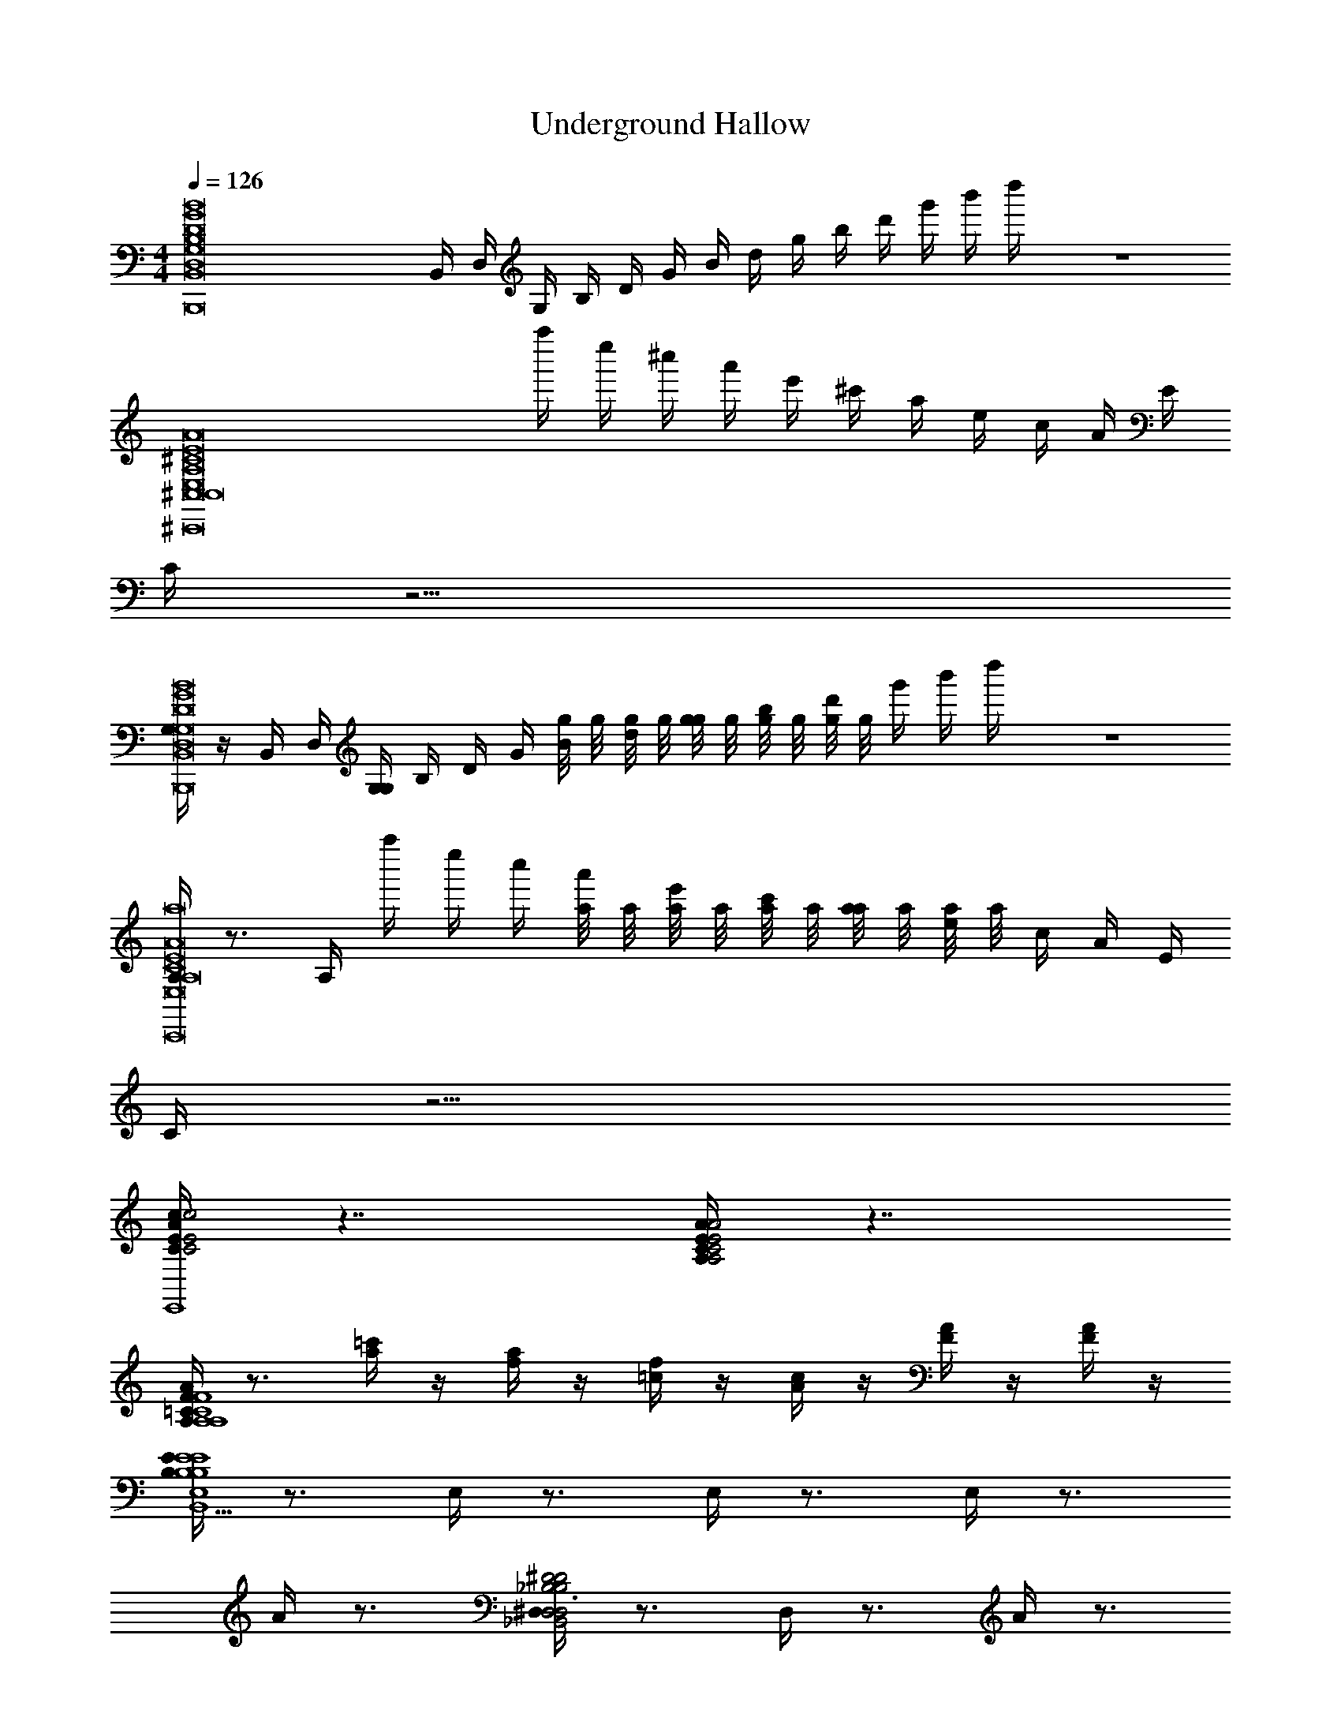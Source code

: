 X: 1
T: Underground Hallow
L: 1/4
M: 4/4
Q: 1/4=126
Z: ABC Generated by Starbound Composer v0.8.7
K: C
[z/D8B,8B,,,8B,,8G,8G8D,8B,,8B,8G8g8D8d8B8] B,,/4 D,/4 G,/4 B,/4 D/4 G/4 B/4 d/4 g/4 b/4 d'/4 g'/4 b'/4 d''/4 z4 
[z5/4A,8^C,,8^C8E8A8^C,8E,8^c8e8a8C8E8A8C,8] a''/4 e''/4 ^c''/4 a'/4 e'/4 ^c'/4 a/4 e/4 c/4 A/4 E/4 
C/4 z15/4 
[G,/4B,,,8B,,8G,8G8D,8D8B,8B,,8B,8G8g8D8d8B8] z/4 B,,/4 D,/4 [G,/4G,/4] B,/4 D/4 G/4 [g/8B/4] g/8 [g/8d/4] g/8 [g/8g/4] g/8 [g/8b/4] g/8 [g/8d'/4] g/8 g'/4 b'/4 d''/4 z4 
[A,/4C8A8E8C,,8A,8E,8C,8C,8A8E8C8e8c8a8] z3/4 A,/4 a''/4 e''/4 c''/4 [a/8a'/4] a/8 [a/8e'/4] a/8 [a/8c'/4] a/8 [a/8a/4] a/8 [a/8e/4] a/8 c/4 A/4 E/4 
C/4 z15/4 
[c/4A/4E/4C/4c2E2C2A2c2C2E2A2E,4E,,4E,,4] z7/4 [E/4C/4A,/4A/4A,2C2E2A2A,2C2E2A2] z7/4 
[A,/4=C/4F/4A/4A,4C4F4A4F,,4F,4F4A4F,,4C4A,4] z3/4 [a/4=c'/4] z/4 [a/4f/4] z/4 [=c/4f/4] z/4 [c/4A/4] z/4 [F/4A/4] z/4 [A/4F/4] z/4 
[E/4B,/4E4B,4E4E,4B,4B,,4E,,4E,,5E,5B,,5] z3/4 E,/4 z3/4 E,/4 z3/4 E,/4 z3/4 
A/4 z3/4 [^D,/4^D2_B,2D2B,2D,2_B,,2^D,,2D,,3B,,3D,3] z3/4 D,/4 z3/4 A/4 z3/4 
[^C/4E/4A/4^c/4c2A2E2C2c2A2C2E2E,4E,,4E,,4] z7/4 [E/4C/4A,/4A/4A,2C2E2A2A,2C2E2A2] z7/4 
[A,/4=C/4F/4A/4F3F3F,,4F,4C4A,4A4C4A,4A4F,,4] z3/4 [a/4c'/4] z/4 [f/4a/4] z/4 [f/4=c/4] z/4 [A/4c/4] z/4 [F/4A/4FF] z/4 [F/4C/4] z/4 
[A,/4C/4E3C,4E4A,4E,4A,,4E,,4A,4E,4A,,4E,,4] z11/4 [C/4E/4E] z3/4 
[G,/4C/4A/C4=C,4=C,,4G,4G,,4F4c4C4C,4F4G,4f4C,,4G,,4C,4] z/4 G/ F/ E/ [G,/4C/4=D/] z/4 C/ =B,/ G,/ 
[A,/4D/4^F8=D,,8A,,8=D,8A,8D8^f8D8A,8D,8d8G8F8D8A,8D,8A,,8D,,8] z7/4 [D/4A,/4] z7/4 
[A,/4D/4] z7/4 [A,/4D/4] z7/4 
[b/4b/4G,/4G,,4D4G4G,4B4] z3/4 G,/4 z3/4 g/8 g/8 g/8 g/8 g/8 g/8 g/8 g/8 g/8 g/8 z3/4 
[z^D,,4^D,4^D4_B4_B,4] [g/4g/4] z/4 [a/4a/4] z/4 [_b/4b/4] z3/4 [c'/4c'/4] z3/4 
[=b/4b/4=F/=B4G4G,4G,,4=D4] z/ ^F/4 g/8 G/8 g/8 G/8 g/8 G/8 g/8 G/8 [g/8g/4g/4] G/8 g/8 G/8 g/8 G/8 g/8 G/8 [G/4g/4g/4G/4g/4G/4g/] z/4 [=F/4=f/4F/4f/4F/4f/4f/] z/4 
[G/4G,/4G/4G,/4G/4G,/4G/] z11/4 [c/4C/4C/4c/4C/4c/4c/] z3/4 
[G,,/4G,/4B/4B/4G,,/4G,/G,/D4G,,4G4B4G,4] z3/4 [b/4b/4] [a/4a/4] [g/4g/4] [a/4a/4] [b/4b/4] z7/4 
[zB,4D,,4D,4^D4_B4] [_b/4b/4] [g/4g/4] [f/4f/4] [g/4g/4] [b/4b/4] z3/4 [c'/4c'/4] z3/4 
[=b/4b/4F/G4=B4=D4G,,4G,4] z/ ^F/4 g/8 G/8 g/8 G/8 g/8 G/8 g/8 G/8 [g/8g/4g/4] G/8 g/8 G/8 g/8 G/8 g/8 G/8 [g/8G/4g/4G/4g/4g/] G/8 g/8 G/8 [g/8f/4=F/4f/4F/4f/4F/4f/] G/8 g/8 G/8 
[g/8G,/4G/4G,/4G/4G,/4G/] G/8 g/8 G/8 g/8 G/8 g/8 G/8 ^g/8 ^G/8 a/8 A/8 _b/8 _B/8 =b/8 =B/8 c'/8 c/8 ^c'/8 ^c/8 d'/8 d/8 ^d'/8 ^d/8 [e'/8=c/4C/4c/4C/4c/4C/4c/] e/8 f'/8 f/8 ^f'/8 ^f/8 g'/8 =g/8 
[G,/4G,,/4G,/4G,,/4G,/4G,] z3/4 [=G/4G/4G] z3/4 [F/4F/4F/4] [D/4D/4D/4] [F,/4F,/4F,/4] [G,/4G,/4G,/4] z/ [G,,/4G,,/G,,/] z/4 
[G/8G/8G/4] z/8 [G/8G/8G/4] z/8 [G/8G/8G,,/4G/4G,,/G,,/] z/8 [G/8G/8G/4] z/8 [G,/8G,/8G/4G,/4] z/8 [G,/8G,/8G,/4] z/8 [G,/8G,/8G,,/4G,/4] z/8 [G,/8G,/8G,/4] z/8 [G,/8G,/8F/4G,/4] z5/8 G,,/4 z/ [B,,/4B,,/4B,,/4] z/4 
[F,,/4F,,/F,,/] z/4 [G,,/4G,,/G,,/] z/4 [G/4G/4G] z/4 G,,/4 z/4 [F/8F/8G,,/4F/4G,,/G,,/] z/8 [D/8D/8D/4] z/8 [F,/8F,/8F,/4] z/8 [G,/8G,/8G,/4G,,/4G,,/G,,/] z5/8 [G,/8G,/8G,,/4G,/4G,,/G,,/] z3/8 
[F/8F/8G,,/4F/4G,,/G,,/] z/8 [D/8D/8D/4] z/8 [F,/8F,/8F,/4] z/8 [G/8G/8G,,/4G/4G,,/G,,/] z/8 [G/8G/8G/4] z/8 [G/8G/8G/4] z/8 [G/8G/8G,,/4G/4G,,/G,,/] z/8 [G/8G/8G/4] z/8 [G/8G/8G,,/4G/4G,,/G,,/] z/8 [G/8G/8G/4] z5/8 [e/4e/4] [d/4d/4] [=d/d/] 
[G,/4=B,/4G,/4G,/4e/e/D4B4G,,4=D,4G,4D4G,4G4d4] z/4 [g/g/] [G,/4B,/4G/4G/4] z3/4 [G,/4B,/4F/4F/4] [D/4D/4] [F,/4F,/4] [G,/4G,/4] [G,/4B,/4d/d/] z/4 [^d/G,,/d/G,,/] 
[G/8G/8_B,/4^D,/4c/c/D,4B,,4B,4D,,4^D4_B4B4D4D,4B,4] z/8 [G/8G/8] z/8 [G/8G/8G,,/G,,/] z/8 [G/8G/8] z/8 [G,/8G,/8D,/4B,/4] z/8 [G,/8G,/8] z/8 [G,/8G,/8] z/8 [G,/8G,/8] z/8 [G,/8G,/8D,/4B,/4c/c/] z5/8 [z/4c/c/] [D,/4B,/4] z/4 [B,,/4B,,/4e/e/] z/4 
[G,/4=B,/4F,,/=d/F,,/d/=D,6=B6G,,6=D6G,6D6G,6d6G6] z/4 [G,,/^d/G,,/d/] [B,/4G,/4G/4G/4] z3/4 [F/8F/8B,/4G,/4G,,/G,,/] z/8 [D/8D/8] z/8 [F,/8F,/8] z/8 [G,/8G,/8G,,/G,,/] z/8 [G,/4B,/4] z/4 [G,/8G,/8G,,/G,,/] z3/8 
[F/8F/8^D,/4_B,/4G,,/G,,/] z/8 [D/8D/8] z/8 [F,/8F,/8] z/8 [G/8G/8G,,/G,,/] z/8 [G/8G/8B,/4D,/4] z/8 [G/8G/8] z/8 [G/8G/8G,,/G,,/] z/8 [G/8G/8] z/8 [G/8G/8B,/4D,/4G,,/G,,/] z/8 [G/8G/8] z5/8 [D,/4B,/4e/4e/4] [d/4d/4] [=d/d/] 
[G,/4=B,/4G,/4G,/4e/e/=D,4G,,4D4G,4B4D4G,4G4d4] z/4 [g/g/] [B,/4G,/4G/4G/4] z3/4 [G,/4B,/4F/4F/4] [D/4D/4] [F,/4F,/4] [G,/4G,/4] [B,/4G,/4d/d/] z/4 [^d/G,,/d/G,,/] 
[G/8G/8^D,/4_B,/4c/c/^D4B,4D,4_B4B,,4D,,4B4B,4D,4D4] z/8 [G/8G/8] z/8 [G/8G/8G,,/G,,/] z/8 [G/8G/8] z/8 [G,/8G,/8D,/4B,/4] z/8 [G,/8G,/8] z/8 [G,/8G,/8] z/8 [G,/8G,/8] z/8 [G,/8G,/8B,/4D,/4c/c/] z5/8 [z/4c/c/] [D,/4B,/4] z/4 [B,,/4B,,/4e/e/] z/4 
[=B,/4G,/4=d/F,,/d/F,,/=D,4=B4G,,4=D4G,4G4d4G,4D4] z/4 [^d/G,,/d/G,,/] [G,/4B,/4G/4G/4] z3/4 [F/8F/8B,/4G,/4G,,/G,,/] z/8 [D/8D/8] z/8 [F,/8F,/8] z/8 [G,/8G,/8G,,/G,,/] z/8 [G,/4B,/4] z/4 [G,/8G,/8G,,/G,,/] z3/8 
[F/8F/8^D,/4_B,/4G,,/G,,/] z/8 [D/8D/8] z/8 [F,/8F,/8] z/8 [G/8G/8G,,/G,,/] z/8 [G/8G/8B,/4D,/4] z/8 [G/8G/8] z/8 [G/8G/8G,,/G,,/] z/8 [G/8G/8] z/8 [G/8G/8G,,/G,,/B6=D,6G,,6G,6D6=d6G6G,6D6] z/8 [G/8G/8] z5/8 [g/g/] [=f/f/] 
[G,/G,/] z5/ [G,/4G,/4] z/4 [G,/4G,/4] z/4 
[z3B,,4D,,4_B4^D,4B,4^D4B,4D,4D4B4] [g/g/] [f/f/] 
[g/8g/8G,16=D16=D,16G,,16=B16D16G,16d16G16] z3/8 [g/8g/8] z3/8 [g/8g/8] z3/8 [g/8g/8] z3/8 [g/8g/8] z3/8 [g/8g/8] z3/8 [g/8g/8] z3/8 [g/8g/8] z3/8 
[g/8g/8] z3/8 [g/8g/8] z3/8 [b/8g/8g/4b/4] z/8 [^f/8_b/8b/4f/4] z/8 [a/8=f/8f/4a/4] z/8 [^g/8e/8e/4g/4] z/8 [^d/8=g/8g/4d/4] z/8 [^f/8=d/8d/4f/4] z/8 [=f/8^c/8c/4f/4] z/8 [e/8=c/8c/4e/4] z/8 [^d/8B/8B/4d/4] z/8 [_B/8=d/8d/4B/4] z/8 [^c/8A/8A/4c/4] z/8 [=c/8^G/8G/4c/4] z/8 
[g/8g/8] z3/8 [g/8g/8] z3/8 [g/8g/8] z3/8 [g/8g/8] z3/8 [g/8g/8] z3/8 [g/8g/8] z3/8 [g/8g/8] z3/8 [g/8g/8] z3/8 
[=b/8g/8g/4b/4] z/8 [_b/8^f/8f/4b/4] z/8 [=f/8a/8a/4f/4] z/8 [e/8^g/8e/4g/4] z/8 [=g/8=b/8g/4b/4] z/8 [^f/8_b/8f/4b/4] z/8 [a/8=f/8a/4f/4] z/8 [^g/8e/8e/4g/4] z/8 [=g/8^d/8d/4g/4] z/8 [^f/8=d/8d/4f/4] z/8 [=f/8^c/8c/4f/4] z/8 [e/8=c/8e/4c/4] z/8 [^d/8=B/8d/4B/4] z/8 [=d/8_B/8d/4B/4] z/8 [^c/8A/8c/4A/4] z/8 [=c/8G/8G/4c/4] z/8 
[z/=B,8D8D,8=G8G,8=B,,8B,,,8=B8d8D8g8G8B,,8B,8] B,,/4 D,/4 G,/4 B,/4 D/4 G/4 B/4 d/4 g/4 =b/4 =d'/4 g'/4 b'/4 d''/4 z4 
[z5/4A,8^C,,8^C8E8A8^C,8E,8^c8e8a8C8E8A8C,8] a''/4 e''/4 c''/4 a'/4 e'/4 c'/4 a/4 e/4 c/4 A/4 E/4 
C/4 z15/4 
[G,/4B,,,8B,,8G,8G8D,8D8B,8B,,8B,8G8g8D8d8B8] z/4 B,,/4 D,/4 [G,/4G,/4] B,/4 D/4 G/4 [g/8B/4] g/8 [g/8d/4] g/8 [g/8g/4] g/8 [g/8b/4] g/8 [g/8d'/4] g/8 g'/4 b'/4 d''/4 z4 
[A,/4C8A8E8C,,8A,8E,8C,8C,8A8E8C8e8c8a8] z3/4 A,/4 a''/4 e''/4 c''/4 [a/8a'/4] a/8 [a/8e'/4] a/8 [a/8c'/4] a/8 [a/8a/4] a/8 [a/8e/4] a/8 c/4 A/4 E/4 
C/4 z15/4 
[c/4A/4E/4C/4c2E2A2C2c2C2E2A2E,4E,,4E,,4] z7/4 [E/4C/4A,/4A/4A,2C2E2A2A,2C2E2A2] z7/4 
[A,/4=C/4F/4A/4A,4C4F4A4F,,4F,4F4A4F,,4C4A,4] z3/4 [a/4=c'/4] z/4 [a/4f/4] z/4 [=c/4f/4] z/4 [c/4A/4] z/4 [F/4A/4] z/4 [A/4F/4] z/4 
[E/4B,/4E4B,4E4E,4B,4B,,4E,,4E,,5B,,5E,5] z3/4 E,/4 z3/4 E,/4 z3/4 E,/4 z3/4 
A/4 z3/4 [^D,/4^D2_B,2D2B,2D,2_B,,2D,,2D,,3B,,3D,3] z3/4 D,/4 z3/4 A/4 z3/4 
[^C/4E/4A/4^c/4c2A2E2C2c2A2C2E2E,4E,,4E,,4] z7/4 [E/4C/4A,/4A/4A,2C2E2A2A,2C2E2A2] z7/4 
[A,/4=C/4F/4A/4F3F3F,,4F,4C4A,4A4C4A,4A4F,,4] z3/4 [a/4c'/4] z/4 [f/4a/4] z/4 [f/4=c/4] z/4 [A/4c/4] z/4 [F/4A/4FF] z/4 [F/4C/4] z/4 
[A,/4C/4E3C,4E4A,4E,4A,,4E,,4A,4E,4A,,4E,,4] z11/4 [C/4E/4E] z3/4 
[G,/4C/4A/C4=C,4=C,,4G,4G,,4F4c4C4C,4F4G,4f4C,,4G,,4C,4] z/4 G/ F/ E/ [G,/4C/4=D/] z/4 C/ =B,/ G,/ 
[A,/4D/4^F8=D,,8A,,8=D,8A,8D8^f8D8A,8D,8d8G8F8D8A,8D,8A,,8D,,8] z7/4 [D/4A,/4] z7/4 
[A,/4D/4] z7/4 [A,/4D/4] z7/4 
[b/4b/4G,/4G,,4D4G4G,4B4] z3/4 G,/4 z3/4 g/8 g/8 g/8 g/8 g/8 g/8 g/8 g/8 g/8 g/8 z3/4 
[z^D,,4^D,4^D4_B4_B,4] [g/4g/4] z/4 [a/4a/4] z/4 [_b/4b/4] z3/4 [c'/4c'/4] z3/4 
[=b/4b/4=F/=B4G4G,4G,,4=D4] z/ ^F/4 g/8 G/8 g/8 G/8 g/8 G/8 g/8 G/8 [g/8g/4g/4] G/8 g/8 G/8 g/8 G/8 g/8 G/8 [G/4g/4g/4G/4g/4G/4g/] z/4 [=F/4=f/4F/4f/4F/4f/4f/] z/4 
[G/4G,/4G/4G,/4G/4G,/4G/] z11/4 [c/4C/4C/4c/4C/4c/4c/] z3/4 
[G,,/4G,/4B/4B/4G,,/4G,/G,/D4G,,4G4B4G,4] z3/4 [b/4b/4] [a/4a/4] [g/4g/4] [a/4a/4] [b/4b/4] z7/4 
[zB,4D,,4D,4^D4_B4] [_b/4b/4] [g/4g/4] [f/4f/4] [g/4g/4] [b/4b/4] z3/4 [c'/4c'/4] z3/4 
[=b/4b/4F/G4=B4=D4G,,4G,4] z/ ^F/4 g/8 G/8 g/8 G/8 g/8 G/8 g/8 G/8 [g/8g/4g/4] G/8 g/8 G/8 g/8 G/8 g/8 G/8 [g/8G/4g/4G/4g/4g/] G/8 g/8 G/8 [g/8f/4=F/4f/4F/4f/4F/4f/] G/8 g/8 G/8 
[g/8G,/4G/4G,/4G/4G,/4G/] G/8 g/8 G/8 g/8 G/8 g/8 G/8 ^g/8 ^G/8 a/8 A/8 _b/8 _B/8 =b/8 =B/8 c'/8 c/8 ^c'/8 ^c/8 d'/8 d/8 ^d'/8 ^d/8 [e'/8=c/4C/4c/4C/4c/4C/4c/] e/8 =f'/8 f/8 ^f'/8 ^f/8 g'/8 =g/8 
[G,/4G,,/4G,/4G,,/4G,/4G,] z3/4 [=G/4G/4G] z3/4 [F/4F/4F/4] [D/4D/4D/4] [F,/4F,/4F,/4] [G,/4G,/4G,/4] z/ [G,,/4G,,/G,,/] z/4 
[G/8G/8G/4] z/8 [G/8G/8G/4] z/8 [G/8G/8G,,/4G/4G,,/G,,/] z/8 [G/8G/8G/4] z/8 [G,/8G,/8G/4G,/4] z/8 [G,/8G,/8G,/4] z/8 [G,/8G,/8G,,/4G,/4] z/8 [G,/8G,/8G,/4] z/8 [G,/8G,/8F/4G,/4] z5/8 G,,/4 z/ [B,,/4B,,/4B,,/4] z/4 
[F,,/4F,,/F,,/] z/4 [G,,/4G,,/G,,/] z/4 [G/4G/4G] z/4 G,,/4 z/4 [F/8F/8G,,/4F/4G,,/G,,/] z/8 [D/8D/8D/4] z/8 [F,/8F,/8F,/4] z/8 [G,/8G,/8G,/4G,,/4G,,/G,,/] z5/8 [G,/8G,/8G,,/4G,/4G,,/G,,/] z3/8 
[F/8F/8G,,/4F/4G,,/G,,/] z/8 [D/8D/8D/4] z/8 [F,/8F,/8F,/4] z/8 [G/8G/8G,,/4G/4G,,/G,,/] z/8 [G/8G/8G/4] z/8 [G/8G/8G/4] z/8 [G/8G/8G,,/4G/4G,,/G,,/] z/8 [G/8G/8G/4] z/8 [G/8G/8G,,/4G/4G,,/G,,/] z/8 [G/8G/8G/4] z5/8 [e/4e/4] [d/4d/4] [=d/d/] 
[G,/4=B,/4G,/4G,/4e/e/D4B4G,,4=D,4G,4D4G,4G4d4] z/4 [g/g/] [G,/4B,/4G/4G/4] z3/4 [G,/4B,/4F/4F/4] [D/4D/4] [F,/4F,/4] [G,/4G,/4] [G,/4B,/4d/d/] z/4 [^d/G,,/d/G,,/] 
[G/8G/8_B,/4^D,/4c/c/D,4B,,4B,4D,,4^D4_B4B4D4D,4B,4] z/8 [G/8G/8] z/8 [G/8G/8G,,/G,,/] z/8 [G/8G/8] z/8 [G,/8G,/8D,/4B,/4] z/8 [G,/8G,/8] z/8 [G,/8G,/8] z/8 [G,/8G,/8] z/8 [G,/8G,/8D,/4B,/4c/c/] z5/8 [z/4c/c/] [D,/4B,/4] z/4 [B,,/4B,,/4e/e/] z/4 
[G,/4=B,/4F,,/=d/F,,/d/=D,6=B6G,,6=D6G,6D6G,6d6G6] z/4 [G,,/^d/G,,/d/] [B,/4G,/4G/4G/4] z3/4 [F/8F/8B,/4G,/4G,,/G,,/] z/8 [D/8D/8] z/8 [F,/8F,/8] z/8 [G,/8G,/8G,,/G,,/] z/8 [G,/4B,/4] z/4 [G,/8G,/8G,,/G,,/] z3/8 
[F/8F/8^D,/4_B,/4G,,/G,,/] z/8 [D/8D/8] z/8 [F,/8F,/8] z/8 [G/8G/8G,,/G,,/] z/8 [G/8G/8B,/4D,/4] z/8 [G/8G/8] z/8 [G/8G/8G,,/G,,/] z/8 [G/8G/8] z/8 [G/8G/8B,/4D,/4G,,/G,,/] z/8 [G/8G/8] z5/8 [D,/4B,/4e/4e/4] [d/4d/4] [=d/d/] 
[G,/4=B,/4G,/4G,/4e/e/=D,4G,,4D4G,4B4D4G,4G4d4] z/4 [g/g/] [B,/4G,/4G/4G/4] z3/4 [G,/4B,/4F/4F/4] [D/4D/4] [F,/4F,/4] [G,/4G,/4] [B,/4G,/4d/d/] z/4 [^d/G,,/d/G,,/] 
[G/8G/8^D,/4_B,/4c/c/^D4B,4D,4_B4B,,4D,,4B4B,4D,4D4] z/8 [G/8G/8] z/8 [G/8G/8G,,/G,,/] z/8 [G/8G/8] z/8 [G,/8G,/8D,/4B,/4] z/8 [G,/8G,/8] z/8 [G,/8G,/8] z/8 [G,/8G,/8] z/8 [G,/8G,/8B,/4D,/4c/c/] z5/8 [z/4c/c/] [D,/4B,/4] z/4 [B,,/4B,,/4e/e/] z/4 
[=B,/4G,/4=d/F,,/d/F,,/=D,4=B4G,,4=D4G,4G4d4G,4D4] z/4 [^d/G,,/d/G,,/] [G,/4B,/4G/4G/4] z3/4 [F/8F/8B,/4G,/4G,,/G,,/] z/8 [D/8D/8] z/8 [F,/8F,/8] z/8 [G,/8G,/8G,,/G,,/] z/8 [G,/4B,/4] z/4 [G,/8G,/8G,,/G,,/] z3/8 
[F/8F/8^D,/4_B,/4G,,/G,,/] z/8 [D/8D/8] z/8 [F,/8F,/8] z/8 [G/8G/8G,,/G,,/] z/8 [G/8G/8B,/4D,/4] z/8 [G/8G/8] z/8 [G/8G/8G,,/G,,/] z/8 [G/8G/8] z/8 [G/8G/8G,,/G,,/B6=D,6G,,6G,6D6=d6G6G,6D6] z/8 [G/8G/8] z5/8 [g/g/] [=f/f/] 
[G,/G,/] z5/ [G,/4G,/4] z/4 [G,/4G,/4] z/4 
[z3B,,4D,,4_B4^D,4B,4^D4B,4D,4D4B4] [g/g/] [f/f/] 
[g/8g/8G,16=D16=D,16G,,16=B16D16G,16d16G16] z3/8 [g/8g/8] z3/8 [g/8g/8] z3/8 [g/8g/8] z3/8 [g/8g/8] z3/8 [g/8g/8] z3/8 [g/8g/8] z3/8 [g/8g/8] z3/8 
[g/8g/8] z3/8 [g/8g/8] z3/8 [b/8g/8g/4b/4] z/8 [^f/8_b/8b/4f/4] z/8 [a/8=f/8f/4a/4] z/8 [^g/8e/8e/4g/4] z/8 [^d/8=g/8g/4d/4] z/8 [^f/8=d/8d/4f/4] z/8 [=f/8^c/8c/4f/4] z/8 [e/8=c/8c/4e/4] z/8 [^d/8B/8B/4d/4] z/8 [_B/8=d/8d/4B/4] z/8 [^c/8A/8A/4c/4] z/8 [=c/8^G/8G/4c/4] z/8 
[g/8g/8] z3/8 [g/8g/8] z3/8 [g/8g/8] z3/8 [g/8g/8] z3/8 [g/8g/8] z3/8 [g/8g/8] z3/8 [g/8g/8] z3/8 [g/8g/8] z3/8 
[=b/8g/8g/4b/4] z/8 [_b/8^f/8f/4b/4] z/8 [=f/8a/8a/4f/4] z/8 [e/8^g/8e/4g/4] z/8 [=g/8=b/8g/4b/4] z/8 [^f/8_b/8f/4b/4] z/8 [a/8=f/8a/4f/4] z/8 [^g/8e/8e/4g/4] z/8 [=g/8^d/8d/4g/4] z/8 [^f/8=d/8d/4f/4] z/8 [=f/8^c/8c/4f/4] z/8 [e/8=c/8e/4c/4] z/8 [^d/8=B/8d/4B/4] z/8 [=d/8_B/8d/4B/4] z/8 [^c/8A/8c/4A/4] z/8 [=c/8G/8G/4c/4] 
